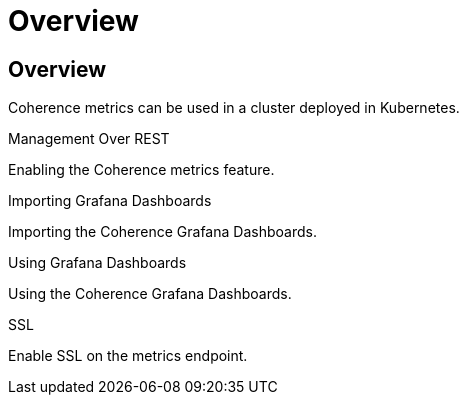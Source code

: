 ///////////////////////////////////////////////////////////////////////////////

    Copyright (c) 2020, Oracle and/or its affiliates. All rights reserved.
    Licensed under the Universal Permissive License v 1.0 as shown at
    http://oss.oracle.com/licenses/upl.

///////////////////////////////////////////////////////////////////////////////

= Overview

== Overview

Coherence metrics can be used in a cluster deployed in Kubernetes.

[PILLARS]
====
[CARD]
.Management Over REST
[link=metrics/020_metrics.adoc]
--
Enabling the Coherence metrics feature.
--

[CARD]
.Importing Grafana Dashboards
[link=metrics/030_importing.adoc]
--
Importing the Coherence Grafana Dashboards.
--

[CARD]
.Using Grafana Dashboards
[link=metrics/040_dashboards.adoc]
--
Using the Coherence Grafana Dashboards.
--

[CARD]
.SSL
[link=metrics/050_ssl.adoc]
--
Enable SSL on the metrics endpoint.
--
====




